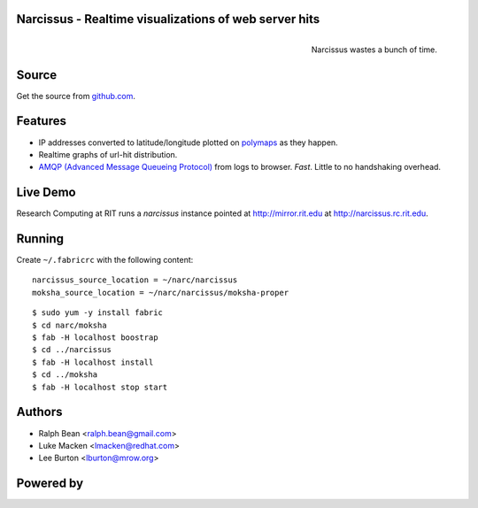 Narcissus - Realtime visualizations of web server hits
------------------------------------------------------

.. figure:: narcissus/raw/master/moksha/public/narcissus/images/narcissus-caravaggio.jpg
   :align: right
   :scale: 50 %
   :alt: Narcissus wastes a bunch of time.

   Narcissus wastes a bunch of time.

.. split here

Source
------

Get the source from `github.com <http://github.com/ralphbean/narcissus>`_.


Features
--------

* IP addresses converted to latitude/longitude plotted
  on `polymaps <http://polymaps.org/>`_ as they happen.
* Realtime graphs of url-hit distribution.
* `AMQP (Advanced Message Queueing Protocol)
  <http://www.amqp.org/confluence/display/AMQP/Advanced+Message+Queuing+Protocol>`_
  from logs to browser.  *Fast*.  Little to no handshaking overhead.

Live Demo
---------

Research Computing at RIT runs a `narcissus` instance pointed at
http://mirror.rit.edu at http://narcissus.rc.rit.edu.

Running
-------

Create ``~/.fabricrc`` with the following content::

    narcissus_source_location = ~/narc/narcissus
    moksha_source_location = ~/narc/narcissus/moksha-proper

.. parsed-literal::

    $ sudo yum -y install fabric
    $ cd narc/moksha
    $ fab -H localhost boostrap
    $ cd ../narcissus
    $ fab -H localhost install
    $ cd ../moksha
    $ fab -H localhost stop start

Authors
-------
* Ralph Bean <ralph.bean@gmail.com>
* Luke Macken <lmacken@redhat.com>
* Lee Burton <lburton@mrow.org>

.. split here

Powered by
----------

.. image:: narcissus/raw/master/moksha/public/narcissus/images/moksha.png
   :align: left
   :scale: 100 %
   :alt: Moksha
   :target: https://fedorahosted.org/moksha/
